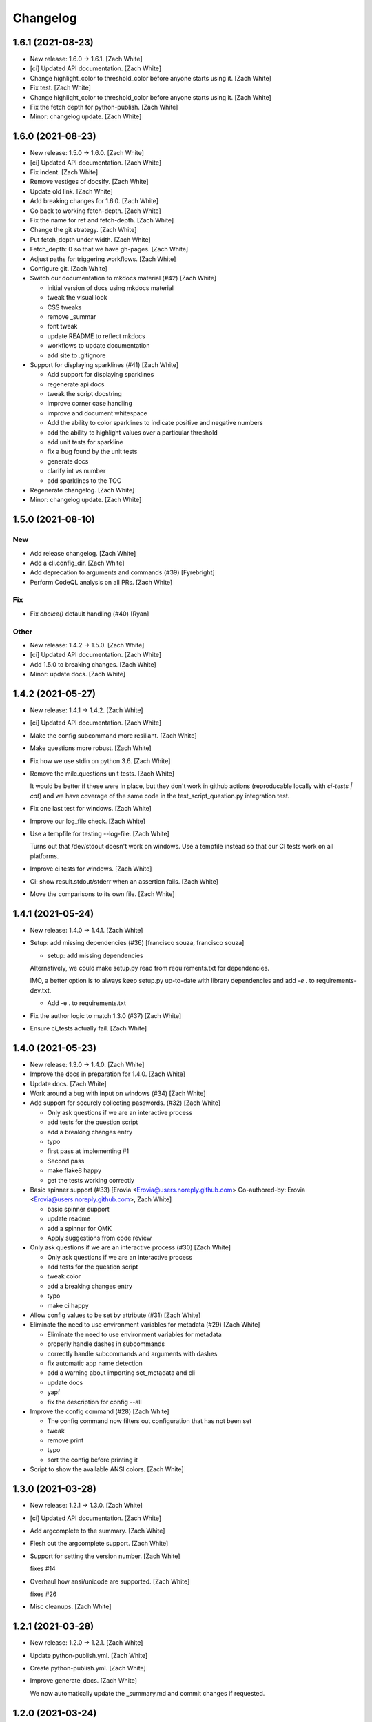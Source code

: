 Changelog
=========


1.6.1 (2021-08-23)
------------------
- New release: 1.6.0 → 1.6.1. [Zach White]
- [ci] Updated API documentation. [Zach White]
- Change highlight_color to threshold_color before anyone starts using
  it. [Zach White]
- Fix test. [Zach White]
- Change highlight_color to threshold_color before anyone starts using
  it. [Zach White]
- Fix the fetch depth for python-publish. [Zach White]
- Minor: changelog update. [Zach White]


1.6.0 (2021-08-23)
------------------
- New release: 1.5.0 → 1.6.0. [Zach White]
- [ci] Updated API documentation. [Zach White]
- Fix indent. [Zach White]
- Remove vestiges of docsify. [Zach White]
- Update old link. [Zach White]
- Add breaking changes for 1.6.0. [Zach White]
- Go back to working fetch-depth. [Zach White]
- Fix the name for ref and fetch-depth. [Zach White]
- Change the git strategy. [Zach White]
- Put fetch_depth under width. [Zach White]
- Fetch_depth: 0 so that we have gh-pages. [Zach White]
- Adjust paths for triggering workflows. [Zach White]
- Configure git. [Zach White]
- Switch our documentation to mkdocs material (#42) [Zach White]

  * initial version of docs using mkdocs material

  * tweak the visual look

  * CSS tweaks

  * remove _summar

  * font tweak

  * update README to reflect mkdocs

  * workflows to update documentation

  * add site to .gitignore
- Support for displaying sparklines (#41) [Zach White]

  * Add support for displaying sparklines

  * regenerate api docs

  * tweak the script docstring

  * improve corner case handling

  * improve and document whitespace

  * Add the ability to color sparklines to indicate positive and negative numbers

  * add the ability to highlight values over a particular threshold

  * add unit tests for sparkline

  * fix a bug found by the unit tests

  * generate docs

  * clarify int vs number

  * add sparklines to the TOC
- Regenerate changelog. [Zach White]
- Minor: changelog update. [Zach White]


1.5.0 (2021-08-10)
------------------

New
~~~
- Add release changelog. [Zach White]
- Add a cli.config_dir. [Zach White]
- Add deprecation to arguments and commands (#39) [Fyrebright]
- Perform CodeQL analysis on all PRs. [Zach White]

Fix
~~~
- Fix `choice()` default handling (#40) [Ryan]

Other
~~~~~
- New release: 1.4.2 → 1.5.0. [Zach White]
- [ci] Updated API documentation. [Zach White]
- Add 1.5.0 to breaking changes. [Zach White]
- Minor: update docs. [Zach White]


1.4.2 (2021-05-27)
------------------
- New release: 1.4.1 → 1.4.2. [Zach White]
- [ci] Updated API documentation. [Zach White]
- Make the config subcommand more resiliant. [Zach White]
- Make questions more robust. [Zach White]
- Fix how we use stdin on python 3.6. [Zach White]
- Remove the milc.questions unit tests. [Zach White]

  It would be better if these were in place, but they don't work in github
  actions (reproducable locally with `ci-tests | cat`) and we have
  coverage of the same code in the test_script_question.py integration
  test.
- Fix one last test for windows. [Zach White]
- Improve our log_file check. [Zach White]
- Use a tempfile for testing --log-file. [Zach White]

  Turns out that /dev/stdout doesn't work on windows. Use a tempfile
  instead so that our CI tests work on all platforms.
- Improve ci tests for windows. [Zach White]
- Ci: show result.stdout/stderr when an assertion fails. [Zach White]
- Move the comparisons to its own file. [Zach White]


1.4.1 (2021-05-24)
------------------
- New release: 1.4.0 → 1.4.1. [Zach White]
- Setup: add missing dependencies (#36) [francisco souza, francisco
  souza]

  * setup: add missing dependencies

  Alternatively, we could make setup.py read from requirements.txt for
  dependencies.

  IMO, a better option is to always keep setup.py up-to-date with
  library dependencies and add `-e .` to requirements-dev.txt.

  * Add -e . to requirements.txt
- Fix the author logic to match 1.3.0 (#37) [Zach White]
- Ensure ci_tests actually fail. [Zach White]


1.4.0 (2021-05-23)
------------------
- New release: 1.3.0 → 1.4.0. [Zach White]
- Improve the docs in preparation for 1.4.0. [Zach White]
- Update docs. [Zach White]
- Work around a bug with input on windows (#34) [Zach White]
- Add support for securely collecting passwords. (#32) [Zach White]

  * Only ask questions if we are an interactive process

  * add tests for the question script

  * add a breaking changes entry

  * typo

  * first pass at implementing #1

  * Second pass

  * make flake8 happy

  * get the tests working correctly
- Basic spinner support (#33) [Erovia <Erovia@users.noreply.github.com>
  Co-authored-by: Erovia <Erovia@users.noreply.github.com>, Zach White]

  * basic spinner support

  * update readme

  * add a spinner for QMK

  * Apply suggestions from code review
- Only ask questions if we are an interactive process (#30) [Zach White]

  * Only ask questions if we are an interactive process

  * add tests for the question script

  * tweak color

  * add a breaking changes entry

  * typo

  * make ci happy
- Allow config values to be set by attribute (#31) [Zach White]
- Eliminate the need to use environment variables for metadata (#29)
  [Zach White]

  * Eliminate the need to use environment variables for metadata

  * properly handle dashes in subcommands

  * correctly handle subcommands and arguments with dashes

  * fix automatic app name detection

  * add a warning about importing set_metadata and cli

  * update docs

  * yapf

  * fix the description for config --all
- Improve the config command (#28) [Zach White]

  * The config command now filters out configuration that has not been set

  * tweak

  * remove print

  * typo

  * sort the config before printing it
- Script to show the available ANSI colors. [Zach White]


1.3.0 (2021-03-28)
------------------
- New release: 1.2.1 → 1.3.0. [Zach White]
- [ci] Updated API documentation. [Zach White]
- Add argcomplete to the summary. [Zach White]
- Flesh out the argcomplete support. [Zach White]
- Support for setting the version number. [Zach White]

  fixes #14
- Overhaul how ansi/unicode are supported. [Zach White]

  fixes #26
- Misc cleanups. [Zach White]


1.2.1 (2021-03-28)
------------------
- New release: 1.2.0 → 1.2.1. [Zach White]
- Update python-publish.yml. [Zach White]
- Create python-publish.yml. [Zach White]
- Improve generate_docs. [Zach White]

  We now automatically update the _summary.md and commit changes if requested.


1.2.0 (2021-03-24)
------------------
- New release: 1.1.0 → 1.2.0. [Zach White]
- Document the new version 1.2.0. [Zach White]
- Adjust ci_tests. [Zach White]
- Bump supported python versions. [Zach White]
- Change the order of tests. [Zach White]
- Resolve config file paths. [Zach White]
- Add more integration tests. [Zach White]
- Fix handling of store_boolean (#25) [Joel Challis]


1.1.0 (2021-01-23)
------------------
- New release: 1.0.13 → 1.1.0. [Zach White]


1.0.13 (2021-01-23)
-------------------
- New release: 1.0.12 → 1.0.13. [Zach White]
- Add breaking changes. [Zach White]
- Add the ability to bump major and minor versions too. [Zach White]
- Improve default value handling (#24) [Zach White]

  * improve default value handling

  * small optimization


1.0.12 (2021-01-02)
-------------------
- New release: 1.0.11 → 1.0.12. [Zach White]
- Generated API documentation. [Zach White]
- Add version parameter to constructor. [Zed Chance]


1.0.11 (2021-01-02)
-------------------
- New release: 1.0.10 → 1.0.11. [Zach White]
- Don't pass both universal_newlines and text. [Zach White]


1.0.10 (2020-10-25)
-------------------
- New release: 1.0.9 → 1.0.10. [skullY]
- Generated API documentation. [skullY]
- Fix cli.print_help() and cli.print_usage() [skullY]


1.0.9 (2020-10-22)
------------------
- New release: 1.0.8 → 1.0.9. [skullY]
- Generated API documentation. [skullY]
- Don't install tests together with package. [s-ol]
- Questions.yesno: always add a y/n prompt (#19) [Zach White]
- Typo fix. [skullY]
- Improve cli.run docs. [skullY]
- Document and improve cli.run. [skullY]


1.0.8 (2020-10-07)
------------------
- New release: 1.0.7 → 1.0.8. [skullY]
- Update API docs. [skullY]
- Add pydoc-markdown to requirements-release.txt. [skullY]
- Make yapf happy. [skullY]
- Temporarily import format_ansi for qmk. [skullY]
- Improve log file handling. Add tests. (#17) [Zach White]
- Generated API documentation. [skullY]
- Improve ANSI support and --no-color (#16) [Zach White]

  * support --no-color for cli.echo and support emojis when --no-color is used

  * tweak when levelname gets stripped of ansi
- Add --log-file-level option to set file loggging level from CLI.
  [Cédric Tissières]
- Set logging level for file accordingly to console level. [Cédric
  Tissières]


1.0.7 (2020-04-29)
------------------
- New release: 1.0.6 → 1.0.7. [skullY]
- Enable space in config values. fixes #10. [skullY]


1.0.6 (2020-04-29)
------------------
- New release: 1.0.5 → 1.0.6. [skullY]
- Generated API documentation. [skullY]
- Add the ability to selectively save config options. [skullY]


1.0.5 (2020-04-29)
------------------
- New release: 1.0.4 → 1.0.5. [skullY]
- Fix the get_argument_name call. fixes #7. [skullY]


1.0.4 (2020-04-15)
------------------
- New release: 1.0.3 → 1.0.4. [skullY]
- Make arg_only subcommand specific. [skullY]
- Fix setting config values for store_true and store_false. [skullY]


1.0.3 (2020-03-30)
------------------
- New release: 1.0.2 → 1.0.3. [skullY]
- Generated API documentation. [skullY]
- Fix configuration handling. [Erovia]
- Cleanup a couple QMK references. [skullY]
- Add tests for milc.questions. [skullY]
- Add tests for milc.configuration. [skullY]
- Add a test for milc.ansi. [skullY]
- Add tests for milc/__init__.py. [skullY]
- Install dev requirements from requirements-dev.txt. [skullY]
- Write some tests for attrdict. [skullY]


1.0.2 (2020-03-24)
------------------
- New release: 1.0.1 → 1.0.2. [skullY]
- Fix typos and selling mistakes. [skullY]
- Add EMOJI_LOGLEVELS to the main milc module. [skullY]


1.0.1 (2020-03-24)
------------------
- New release: 1.0.0 → 1.0.1. [skullY]
- Do not check docs if no changes. [skullY]
- More release fixing. [skullY]
- Fix doc generation. [skullY]
- Fixup the release script. [skullY]
- Enhance the ci test. [skullY]
- Add missing quotes. [skullY]
- Fix the release script. [skullY]
- Temporarily put requirements.txt back. [skullY]


1.0.0 (2020-03-24)
------------------
- Release infrastructure. [skullY]
- Add some documentation to the scripts. [skullY]
- Add a contributing section. [skullY]
- Enhance the workflows. [skullY]
- Add windows and caching to CI. [skullY]
- Add missing addirs. [skullY]
- Setup CI. [skullydazed]
- Add a script to run ci tests. [skullY]
- Yapf. [skullY]
- Add generated api docs. [skullY]
- Clean up the sidebar. [skullY]
- Yapfify. [skullY]
- Add flake8 and yapf configs. [skullY]
- Remove the link. [skullY]
- Make the question.md formatting nicer. [skullY]
- Remove qmk references. [skullY]
- Fix the chart. [skullY]
- Add some missing docs. [skullY]
- Polish some rough edges. [skullY]
- Print->cli.echo. [skullY]
- Remove unused getting_started.md. [skullY]
- Fix up the examples in the tutorial. [skullY]
- Update the example in the tutorial. [skullY]
- Add note about cli.config.general. [skullY]
- Add backtics around None. [skullY]
- Add configuration to the sidebar. [skullY]
- Document configuration, make cli.args an attrdict. [skullY]
- Create CNAME. [skullydazed]
- Delete CNAME. [skullydazed]
- Create CNAME. [skullydazed]
- Disable jekyll. [skullY]
- Flesh out the MILC documentation. [skullY]
- Allow programs to override app_name and app_author. [skullY]
- Rearrange the docs and add docsify. [skullY]
- Break milc up into pieces. [skullY]
- Sync with qmk_firmware and fix a couple bugs. [skullY]
- Cleanup. [skullY]
- Update screenshots. [skullY]
- Refactor the API to require descriptions. [skullY]
- Cleanup a bit and add some documentation. [skullY]
- Add cli.print() [skullY]
- Cleanup for first github push. [skullY]
- Add a flake8 config and fixup flake8 errors. [skullY]
- Add a .gitignore. [skullY]
- Add support for store_boolean arguments. [skullY]
- Add support for reading and writing config files. [skullY]
- Add spinner support. [skullY]
- Fix a typo. [skullY]
- Make the printed log level output colored icons instead of text.
  [skullY]
- Add ANSI support to CLIM. [skullY]
- Minor tweak. [skullY]
- Add an RLock for thread safety. [skullY]
- Add support for both printed and file logs. [skullY]
- Flesh out the module's docstring. [skullY]
- Strip whitespace. [skullY]
- Add a documentation stub. [skullY]
- Add argument decorator, flesh out docs. [skullY]
- Small cleanup. [skullY]
- Barebones skeleton for the qmk cli. [skullY]


